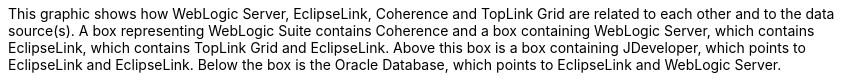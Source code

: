 :nofooter:
This graphic shows how WebLogic Server, EclipseLink, Coherence and
TopLink Grid are related to each other and to the data source(s). A box
representing WebLogic Suite contains Coherence and a box containing
WebLogic Server, which contains EclipseLink, which contains TopLink Grid
and EclipseLink. Above this box is a box containing JDeveloper, which
points to EclipseLink and EclipseLink. Below the box is the Oracle
Database, which points to EclipseLink and WebLogic Server.
